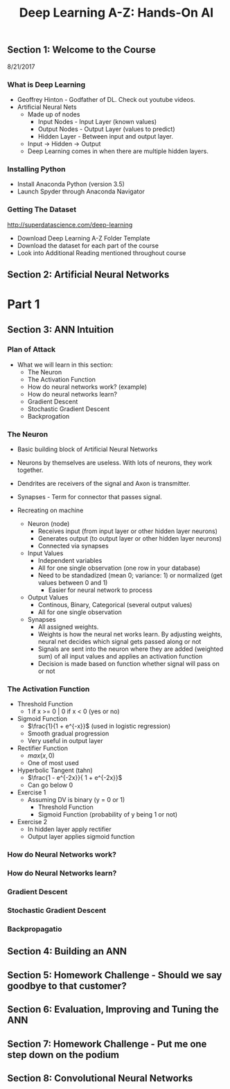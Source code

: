 #+TITLE: Deep Learning A-Z: Hands-On AI

** Section 1: Welcome to the Course

8/21/2017

*** What is Deep Learning

+ Geoffrey Hinton - Godfather of DL. Check out youtube videos.
+ Artificial Neural Nets
  + Made up of nodes
    + Input Nodes - Input Layer (known values)
    + Output Nodes - Output Layer (values to predict)
    + Hidden Layer - Between input and output layer.
  + Input -> Hidden -> Output
  + Deep Learning comes in when there are multiple hidden layers.

*** Installing Python

+ Install Anaconda Python (version 3.5)
+ Launch Spyder through Anaconda Navigator

*** Getting The Dataset

[[http://superdatascience.com/deep-learning]]

+ Download Deep Learning A-Z Folder Template
+ Download the dataset for each part of the course
+ Look into Additional Reading mentioned throughout course

** Section 2: Artificial Neural Networks

* Part 1
  
** Section 3: ANN Intuition 

*** Plan of Attack
+ What we will learn in this section:
  + The Neuron
  + The Activation Function
  + How do neural networks work? (example)
  + How do neural networks learn?
  + Gradient Descent
  + Stochastic Gradient Descent
  + Backprogation

*** The Neuron

+ Basic building block of Artificial Neural Networks
+ Neurons by themselves are useless. With lots of neurons, they work together.
+ Dendrites are receivers of the signal and Axon is transmitter.
+ Synapses - Term for connector that passes signal.

+ Recreating on machine
  + Neuron (node)
    + Receives input (from input layer or other hidden layer neurons)
    + Generates output (to output layer or other hidden layer neurons)
    + Connected via synapses
  + Input Values
    + Independent variables
    + All for one single observation (one row in your database)
    + Need to be standadized (mean 0; variance: 1) or normalized (get values between 0 and 1)
      + Easier for neural network to process
  + Output Values
    + Continous, Binary, Categorical (several output values)
    + All for one single observation
  + Synapses
    + All assigned weights.
    + Weights is how the neural net works learn. By adjusting weights, neural net decides which signal gets passed along or not
    + Signals are sent into the neuron where they are added (weighted sum) of all input values and applies an activation function
    + Decision is made based on function whether signal will pass on or not
 
*** The Activation Function

+ Threshold Function
  + 1 if x >= 0 | 0 if x < 0 (yes or no)
+ Sigmoid Function
  + \(\frac{1}{1 + e^{-x}}\) (used in logistic regression)
  + Smooth gradual progression
  + Very useful in output layer
+ Rectifier Function
  + \(max(x,0)\)
  + One of most used
+ Hyperbolic Tangent (tahn)
  + \(\frac{1 - e^{-2x}}{ 1 + e^{-2x}}\)
  + Can go below 0

+ Exercise 1
  + Assuming DV is binary (y = 0 or 1)
    + Threshold Function
    + Sigmoid Function (probability of y being 1 or not)
+ Exercise 2
  + In hidden layer apply rectifier
  + Output layer applies sigmoid function

*** How do Neural Networks work?

*** How do Neural Networks learn?

*** Gradient Descent

*** Stochastic Gradient Descent


*** Backpropagatio


** Section 4: Building an ANN

** Section 5: Homework Challenge - Should we say goodbye to that customer?

** Section 6: Evaluation, Improving and Tuning the ANN

** Section 7: Homework Challenge - Put me one step down on the podium

** Section 8: Convolutional Neural Networks

